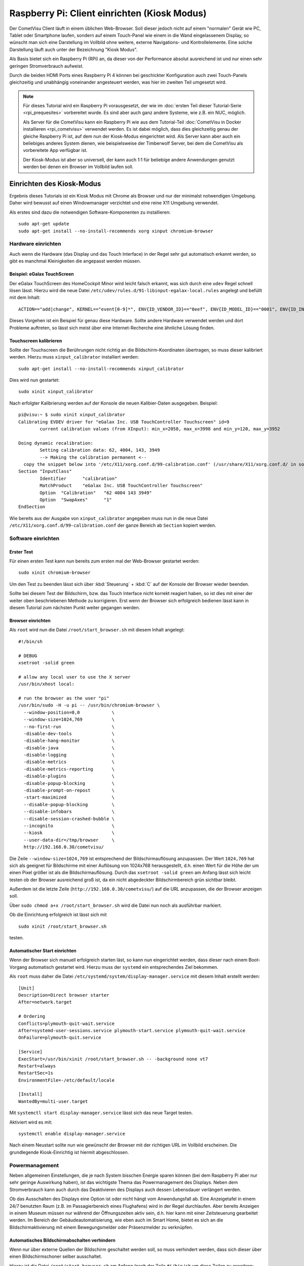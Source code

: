 *********************************************
Raspberry Pi: Client einrichten (Kiosk Modus)
*********************************************

Der CometVisu Client läuft in einem üblichen Web-Browser. Soll dieser jedoch
nicht auf einem "normalen" Gerät wie PC, Tablet oder Smartphone laufen, sondern
auf einem Touch-Panel wie einem in die Wand eingelassenem Display, so wünscht
man sich eine Darstellung im Vollbild ohne weitere, externe Navigations- und
Kontrollelemente. Eine solche Darstellung läuft auch unter der Bezeichnung
"Kiosk Modus".

Als Basis bietet sich ein Raspberry Pi (RPi) an, da dieser von der Performance
absolut ausreichend ist und nur einen sehr geringen Stromverbrauch aufweist.

Durch die beiden HDMI Ports eines Raspberry Pi 4 können bei geschickter
Konfiguration auch zwei Touch-Panels gleichzeitig und unabhängig voneinander
angesteuert werden, was hier im zweiten Teil umgesetzt wird.

.. NOTE::

    Für dieses Tutorial wird ein Raspberry Pi vorausgesetzt, der wie im
    :doc:`ersten Teil dieser Tutorial-Serie <rpi_prequesites>` vorbereitet
    wurde. Es sind aber auch ganz andere Systeme, wie z.B. ein NUC, möglich.

    Als Server für die CometVisu kann ein Raspberry Pi wie aus dem Tutorial-Teil
    :doc:`CometVisu in Docker installieren <rpi_cometvisu>` verwendet werden.
    Es ist dabei möglich, dass dies gleichzeitig genau der gleiche Raspberry Pi
    ist, auf dem nun der Kiosk-Modus eingerichtet wird. Als Server kann aber
    auch ein beliebiges anderes System dienen, wie beispielsweise der
    Timberwolf Server, bei dem die CometVisu als vorbereitete App verfügbar ist.

    Der Kiosk-Modus ist aber so universell, der kann auch 1:1 für beliebige
    andere Anwendungen genutzt werden bei denen ein Browser im Vollbild laufen
    soll.

Einrichten des Kiosk-Modus
==========================

Ergebnis dieses Tutorials ist ein Kiosk Modus mit Chrome als Browser und nur
der minimalst notwendigen Umgebung. Daher wird bewusst auf einen Windowmanager
verzichtet und eine reine X11 Umgebung verwendet.

Als erstes sind dazu die notwendigen Software-Komponenten zu installieren: ::

    sudo apt-get update
    sudo apt-get install --no-install-recommends xorg xinput chromium-browser

Hardware einrichten
-------------------

Auch wenn die Hardware (das Display und das Touch Interface) in der Regel sehr
gut automatisch erkannt werden, so gibt es manchmal Kleinigkeiten die
angepasst werden müssen.

Beispiel: eGalax TouchScreen
^^^^^^^^^^^^^^^^^^^^^^^^^^^^

Der eGalax TouchScreen des HomeCockpit Minor wird leicht falsch erkannt, was
sich durch eine ``udev`` Regel schnell lösen lässt. Hierzu wird die neue
Datei ``/etc/udev/rules.d/91-libinput-egalax-local.rules`` angelegt und befüllt
mit dem Inhalt: ::

    ACTION=="add|change", KERNEL=="event[0-9]*", ENV{ID_VENDOR_ID}=="0eef", ENV{ID_MODEL_ID}=="0001", ENV{ID_INPUT_TABLET}="", ENV{ID_INPUT_TOUCHSCREEN}="1"

Dieses Vorgehen ist ein Beispiel für genau diese Hardware. Sollte andere
Hardware verwendet werden und dort Probleme auftreten, so lässt sich meist
über eine Internet-Recherche eine ähnliche Lösung finden.

Touchscreen kalibrieren
^^^^^^^^^^^^^^^^^^^^^^^

Sollte der Touchscreen die Berührungen nicht richtig an die Bildschirm-Koordinaten
übertragen, so muss dieser kalibriert werden. Hierzu muss ``xinput_calibrator``
installiert werden: ::

    sudo apt-get install --no-install-recommends xinput_calibrator

Dies wird nun gestartet: ::

    sudo xinit xinput_calibrator

Nach erfolgter Kalibrierung werden auf der Konsole die neuen Kalibier-Daten
ausgegeben. Beispiel: ::

    pi@visu:~ $ sudo xinit xinput_calibrator
    Calibrating EVDEV driver for "eGalax Inc. USB TouchController Touchscreen" id=9
            current calibration values (from XInput): min_x=2058, max_x=3998 and min_y=120, max_y=3952

    Doing dynamic recalibration:
            Setting calibration data: 62, 4004, 143, 3949
            --> Making the calibration permanent <--
      copy the snippet below into '/etc/X11/xorg.conf.d/99-calibration.conf' (/usr/share/X11/xorg.conf.d/ in some distro's)
    Section "InputClass"
            Identifier      "calibration"
            MatchProduct    "eGalax Inc. USB TouchController Touchscreen"
            Option  "Calibration"   "62 4004 143 3949"
            Option  "SwapAxes"      "1"
    EndSection

Wie bereits aus der Ausgabe von ``xinput_calibrator`` angegeben muss nun in
die neue Datei ``/etc/X11/xorg.conf.d/99-calibration.conf`` der ganze Bereich
ab ``Section`` kopiert werden.

Software einrichten
-------------------

Erster Test
^^^^^^^^^^^

Für einen ersten Test kann nun bereits zum ersten mal der Web-Browser gestartet
werden: ::

    sudo xinit chromium-browser

Um den Test zu beenden lässt sich über :kbd:`Steuerung` + :kbd:`C` auf der
Konsole der Browser wieder beenden.

Sollte bei diesem Test der Bildschirm, bzw. das Touch Interface nicht korrekt
reagiert haben, so ist dies mit einer der weiter oben beschriebenen Methode
zu korrigieren. Erst wenn der Browser sich erfolgreich bedienen lässt kann in
diesem Tutorial zum nächsten Punkt weiter gegangen werden.

Browser einrichten
^^^^^^^^^^^^^^^^^^

Als ``root`` wird nun die Datei ``/root/start_browser.sh`` mit diesem Inhalt
angelegt: ::

    #!/bin/sh

    # DEBUG
    xsetroot -solid green

    # allow any local user to use the X server
    /usr/bin/xhost local:

    # run the browser as the user "pi"
    /usr/bin/sudo -H -u pi -- /usr/bin/chromium-browser \
      --window-position=0,0            \
      --window-size=1024,769           \
      --no-first-run                   \
      -disable-dev-tools               \
      -disable-hang-monitor            \
      -disable-java                    \
      -disable-logging                 \
      -disable-metrics                 \
      -disable-metrics-reporting       \
      -disable-plugins                 \
      -disable-popup-blocking          \
      -disable-prompt-on-repost        \
      -start-maximized                 \
      --disable-popup-blocking         \
      --disable-infobars               \
      --disable-session-crashed-bubble \
      --incognito                      \
      --kiosk                          \
      --user-data-dir=/tmp/browser     \
      http://192.168.0.30/cometvisu/

Die Zeile ``--window-size=1024,769`` ist entsprechend der Bildschirmauflösung
anzupassen. Der Wert ``1024,769`` hat sich als geeignet für Bildschirme mit
einer Auflösung von 1024x768 herausgestellt, d.h. einen Wert für die Höhe der
um einen Pixel größer ist als die Bildschirmauflösung. Durch das
``xsetroot -solid green`` am Anfang lässt sich leicht testen ob der Browser
ausreichend groß ist, da ein nicht abgedeckter Bildschirmbereich grün sichtbar
bleibt.

Außerdem ist die letzte Zeile (``http://192.168.0.30/cometvisu/``) auf die
URL anzupassen, die der Browser anzeigen soll.

Über ``sudo chmod a+x /root/start_browser.sh`` wird die Datei nun noch als
ausführbar markiert.

Ob die Einrichtung erfolgreich ist lässt sich mit ::

    sudo xinit /root/start_browser.sh

testen.

Automatischer Start einrichten
^^^^^^^^^^^^^^^^^^^^^^^^^^^^^^

Wenn der Browser sich manuell erfolgreich starten läst, so kann nun eingerichtet
werden, dass dieser nach einem Boot-Vorgang automatisch gestartet wird. Hierzu
muss der ``systemd`` ein entsprechendes Ziel bekommen.

Als ``root`` muss daher die Datei ``/etc/systemd/system/display-manager.service``
mit diesem Inhalt erstellt werden: ::

    [Unit]
    Description=Direct browser starter
    After=network.target

    # Ordering
    Conflicts=plymouth-quit-wait.service
    After=systemd-user-sessions.service plymouth-start.service plymouth-quit-wait.service
    OnFailure=plymouth-quit.service

    [Service]
    ExecStart=/usr/bin/xinit /root/start_browser.sh -- -background none vt7
    Restart=always
    RestartSec=1s
    EnvironmentFile=-/etc/default/locale

    [Install]
    WantedBy=multi-user.target

Mit ``systemctl start display-manager.service`` lässt sich das neue Target testen.

Aktiviert wird es mit: ::

    systemctl enable display-manager.service

Nach einem Neustart sollte nun wie gewünscht der Browser mit der richtigen
URL im Vollbild erscheinen. Die grundlegende Kiosk-Einrichtig ist hiermit
abgeschlossen.

Powermanagement
---------------

Neben allgemeinen Einstellungen, die je nach System bisschen Energie sparen
können (bei dem Raspberry Pi aber nur sehr geringe Auswirkung haben), ist
das wichtigste Thema das Powermanagement des Displays. Neben dem Stromverbrauch
kann auch durch das Deaktivieren des Displays auch dessen Lebensdauer verlängert
werden.

Ob das Ausschalten des Displays eine Option ist oder nicht hängt vom
Anwendungsfall ab. Eine Anzeigetafel in einem 24/7 benutzten Raum (z.B. im
Passagierbereich eines Flughafens) wird in der Regel durchlaufen. Aber bereits
Anzeigen in einem Museum müssen nur während der Öffnungszeiten aktiv sein, d.h.
hier kann mit einer Zeitsteuerung gearbeitet werden. Im Bereich der
Gebäudeautomatisierung, wie eben auch im Smart Home, bietet es sich an die
Bildschirmaktivierung mit einem Bewegungsmelder oder Präsenzmelder zu
verknüpfen.

Automatisches Bildschirmabschalten verhindern
^^^^^^^^^^^^^^^^^^^^^^^^^^^^^^^^^^^^^^^^^^^^^

Wenn nur über externe Quellen der Bildschirm geschaltet werden soll, so muss
verhindert werden, dass sich dieser über einen Bildschirmschoner selber
ausschaltet.

Hierzu ist die Datei ``/root/start_browser.sh`` am Anfang (nach der Zeile
``#!/bin/sh`` um diese Zeilen zu erweitern: ::

    # disable screen saver and simple timeout based display power management
    /usr/bin/xset dpms 0 0 0
    /usr/bin/xset s off
    /usr/bin/xset -dpms

Bildschrim aktivieren und deaktivieren
^^^^^^^^^^^^^^^^^^^^^^^^^^^^^^^^^^^^^^

Da ein Raspberry Pi selbst keinen Schlafzustand kennt und aus einem Halt
nicht über ein Wake on LAN aufgeweckt werden kann bietet sich nur ein
Powermanagement der Bildschirme über DPMS an.

Alternative 1: Manuelle Steuerung
"""""""""""""""""""""""""""""""""

Grundsätzlich kann der Bildschirm mit dem Befehl ::

    xset -display :0 dpms force off

ausgeschaltet werden und mit ::

    xset -display :0 dpms force on

wieder angeschaltet werden. Um ein selbständiges Ausschalten zu verhindern
sollten dabei noch die vier Zeilen aus dem Abschnitt "Automatisches
Bildschirmabschalten verhindern" eingefügt werden.

Alternative 2: Halbautomatische Steuerung
"""""""""""""""""""""""""""""""""""""""""

Gerade im Bereich der Heimautomatisierung bietet sich jedoch die halbautomatische
Veriante an. Hier wird der Bildschirm nach einem Timeout ausgeschaltet.
Eingeschaltet wird er von einem extern gesendetem Kommando (das z.B. von einem
Bewegungsmelder oder Präsenzmelder getriggert wird). Außerdem lässt sich hier
der Bildschirm über eine Berührung aktivieren, falls der Bewegungsmelder nicht
reagieren sollte.

Für den Timer ist die Datei ``/root/start_browser.sh`` am Anfang (nach der Zeile
``#!/bin/sh`` um diese Zeilen zu erweitern: ::

    /usr/bin/xset s off
    /usr/bin/xset +dpms
    # schalte nach 5 Minuten aus
    /usr/bin/xset dpms 0 0 300

Die letzte Zeile kann je nach Bedarf angepasst werden: die ``300`` sind in
Sekunden die Dauer die nach der letzten Bedienung (oder des externen Triggers)
abgewartet wird bis der Bildschirm abgeschaltet wird.

Um extern triggern zu können wird auf dem Raspberry Pi das Programm ``xdotool``
benötigt, dass noch installiert werden muss: ::

    sudo apt-get install --no-install-recommends xdotool

Von einem Automatisierungsserver muss nun zum Aktivieren des Bildschirms über
SSH als ``root`` der Befehl ::

    DISPLAY=:0 xdotool mousemove --sync 500 400 mousemove 520 420

gesendet werden.

Rechner schlafen legen und aufwecken
^^^^^^^^^^^^^^^^^^^^^^^^^^^^^^^^^^^^

.. NOTE::

    Dieser Abschnitt eignet sich nicht für einen Raspberry Pi (zumindest nicht
    für die Versionen 1 bis 4, die bei Erstellung dieses Tutorials aktuell waren).
    Jedoch bei anderen Kiosk-Rechnern, insbesondere welchen die auf PC Technik
    basieren, kann als Alternative zum Powermanagement mit DPMS auch der ganze
    Rechne schlafen gelegt werden (Suspend to RAM) um Strom zu sparen und den
    Bildschirm zu deaktivieren.

Für den Schlaf-Befehl muss vom Kontroll-Rechner (der Automatisierungs-Server)
über SSH als ``root`` der Befehl ::

    systemctl suspend

gesendet werden. Ein komplettes Herunterfahren wäre über den Befehl ::

    systemctl poweroff

möglich.

Ein Aufwecken wäre dann über Wake on LAN (WOL) möglich.

Start-Animation
---------------

Damit bei einem Start des Rapsberry Pi die für Nicht-Techniker unschönen
Boot-Meldungen hinter einen schönen Animation versteckt werden kann der
``plymouth`` Service eingerichtet werden. Hier gibt es auch eine Animation
extra für die CometVisu.

Erweiterung auf zwei unabhängige Touch Panels
=============================================

Durch die bei dem Raspberry Pi vorhandenen doppelten HDMI Ausgänge bietet es
sich an zwei Touch Screens mit nur einem Raspberry Pi zu betreiben. Hierdurch
kann Strom, aber auch Administrationsaufwand und Anschaffungskosten gespart
werden. Die große Flexibilität von Linux kann hier auch ihre Stärke ausspielen,
da es bei X11 möglich ist zwei unabhängige Cursor gleichzeitig zu nutzen.

Die allgemeine Einrichtung von zwei Displays folgt dem im vorderen Teil
beschriebenen Vorgehen.

Mit zwei Displays erweitert der Raspberry Pi beide zu einem großen Bildschirm.
Für einen Arbeitsplatz ist dieses Verhalten gewünscht, bei zwei getrennt
montierten Displays ist dieses Vorgehen jedoch nicht von Vorteil, bei der
Analyse von Problemen hilft es jedoch dieses Verhalten im Hinterkopf zu behalten.

Als erstes sollen auf beiden Displays jeweils ein eigener Browser erscheinen.
Hierzu ist die Datei ``/root/start_browser.sh`` am Ende um einen weiteren
Aufruf des Browser zu erweitern. **Wichtig:** da der Aufruf des Browsers nicht
sofort "zurückkehrt" muss der **erste(!)** Browser nach seinem Aufruf sofort
in den Hintergrund geschickt werden. Dies erreicht man, in dem am Ende des
Aufrufs ein ``&`` angehängt wird. Somit könnte die Datei z.B. so aussehen: ::

    #!/bin/sh

    # DEBUG
    xsetroot -solid green

    # allow any local user to use the X server
    /usr/bin/xhost local:

    # run the first browser as the user "pi"
    /usr/bin/sudo -H -u pi -- /usr/bin/chromium-browser \
      --window-position=0,0            \
      --window-size=1024,769           \
      --no-first-run                   \
      -disable-dev-tools               \
      -disable-hang-monitor            \
      -disable-java                    \
      -disable-logging                 \
      -disable-metrics                 \
      -disable-metrics-reporting       \
      -disable-plugins                 \
      -disable-popup-blocking          \
      -disable-prompt-on-repost        \
      -start-maximized                 \
      --disable-popup-blocking         \
      --disable-infobars               \
      --disable-session-crashed-bubble \
      --incognito                      \
      --kiosk                          \
      --user-data-dir=/tmp/browser1    \
      http://192.168.0.30/cometvisu/ &

    # run the second browser as the user "pi"
    /usr/bin/sudo -H -u pi -- /usr/bin/chromium-browser \
      --window-position=1024,0         \
      --window-size=1024,769           \
      --no-first-run                   \
      -disable-dev-tools               \
      -disable-hang-monitor            \
      -disable-java                    \
      -disable-logging                 \
      -disable-metrics                 \
      -disable-metrics-reporting       \
      -disable-plugins                 \
      -disable-popup-blocking          \
      -disable-prompt-on-repost        \
      -start-maximized                 \
      --disable-popup-blocking         \
      --disable-infobars               \
      --disable-session-crashed-bubble \
      --incognito                      \
      --kiosk                          \
      --user-data-dir=/tmp/browser2    \
      http://192.168.0.30/cometvisu/

Auch wichtig ist, dass ``--user-data-dir`` auf zwei unterschiedliche
Verzeichnisse verweist, da sonst Chrome seine beiden Fenster nur übereinander
legen würde. Neben diesem Parameter muss auch noch `` --window-position``
basierend der konkreten Bildschirmgröße angepasst werden.